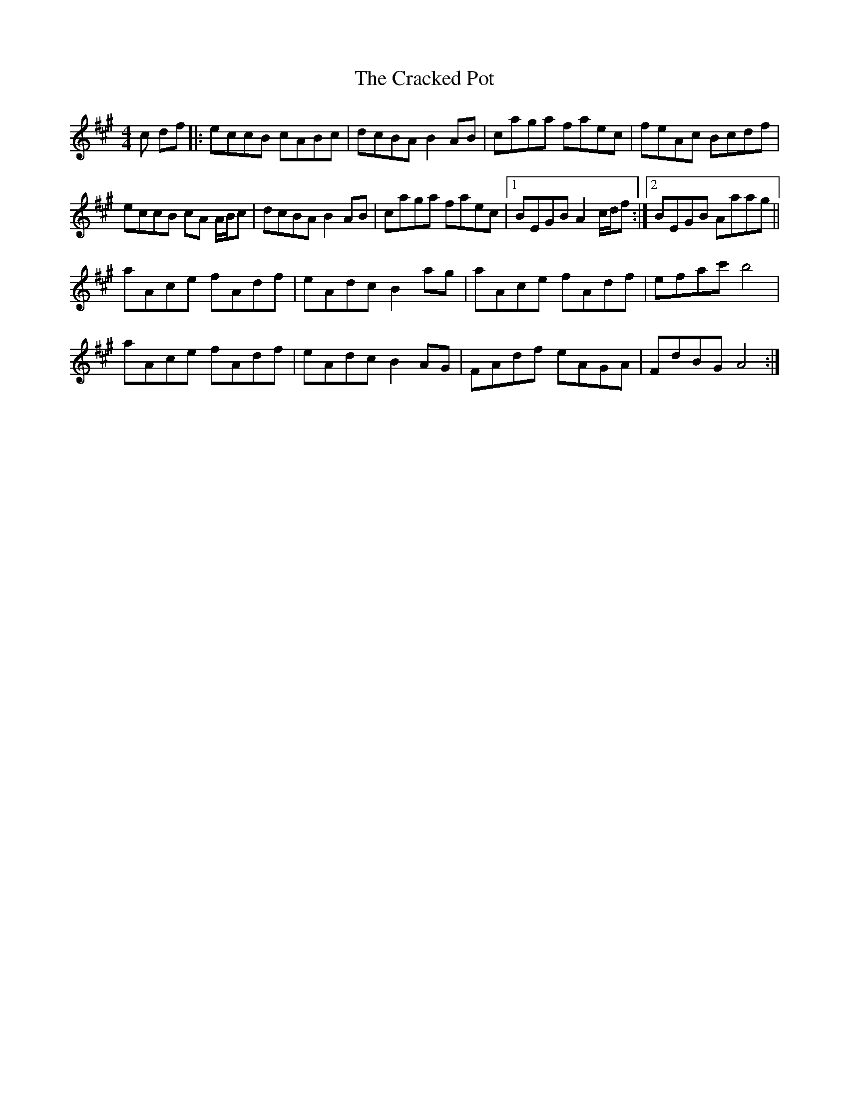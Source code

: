 X: 8445
T: Cracked Pot, The
R: reel
M: 4/4
K: Amajor
c df|:eccB cABc|dcBA B2 AB|caga faec|feAc Bcdf|
eccB cA A/B/c|dcBA B2 AB|caga faec|1 BEGB A2 c/d/f:|2 BEGB Aaag||
aAce fAdf|eAdc B2 ag|aAce fAdf|efac' b4|
aAce fAdf|eAdc B2 AG|FAdf eAGA|FdBG A4:|

